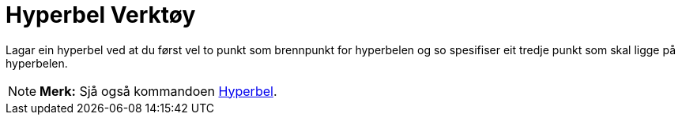 = Hyperbel Verktøy
:page-en: tools/Hyperbola
ifdef::env-github[:imagesdir: /nn/modules/ROOT/assets/images]

Lagar ein hyperbel ved at du først vel to punkt som brennpunkt for hyperbelen og so spesifiser eit tredje punkt som skal
ligge på hyperbelen.

[NOTE]
====

*Merk:* Sjå også kommandoen xref:/commands/Hyperbel.adoc[Hyperbel].

====
